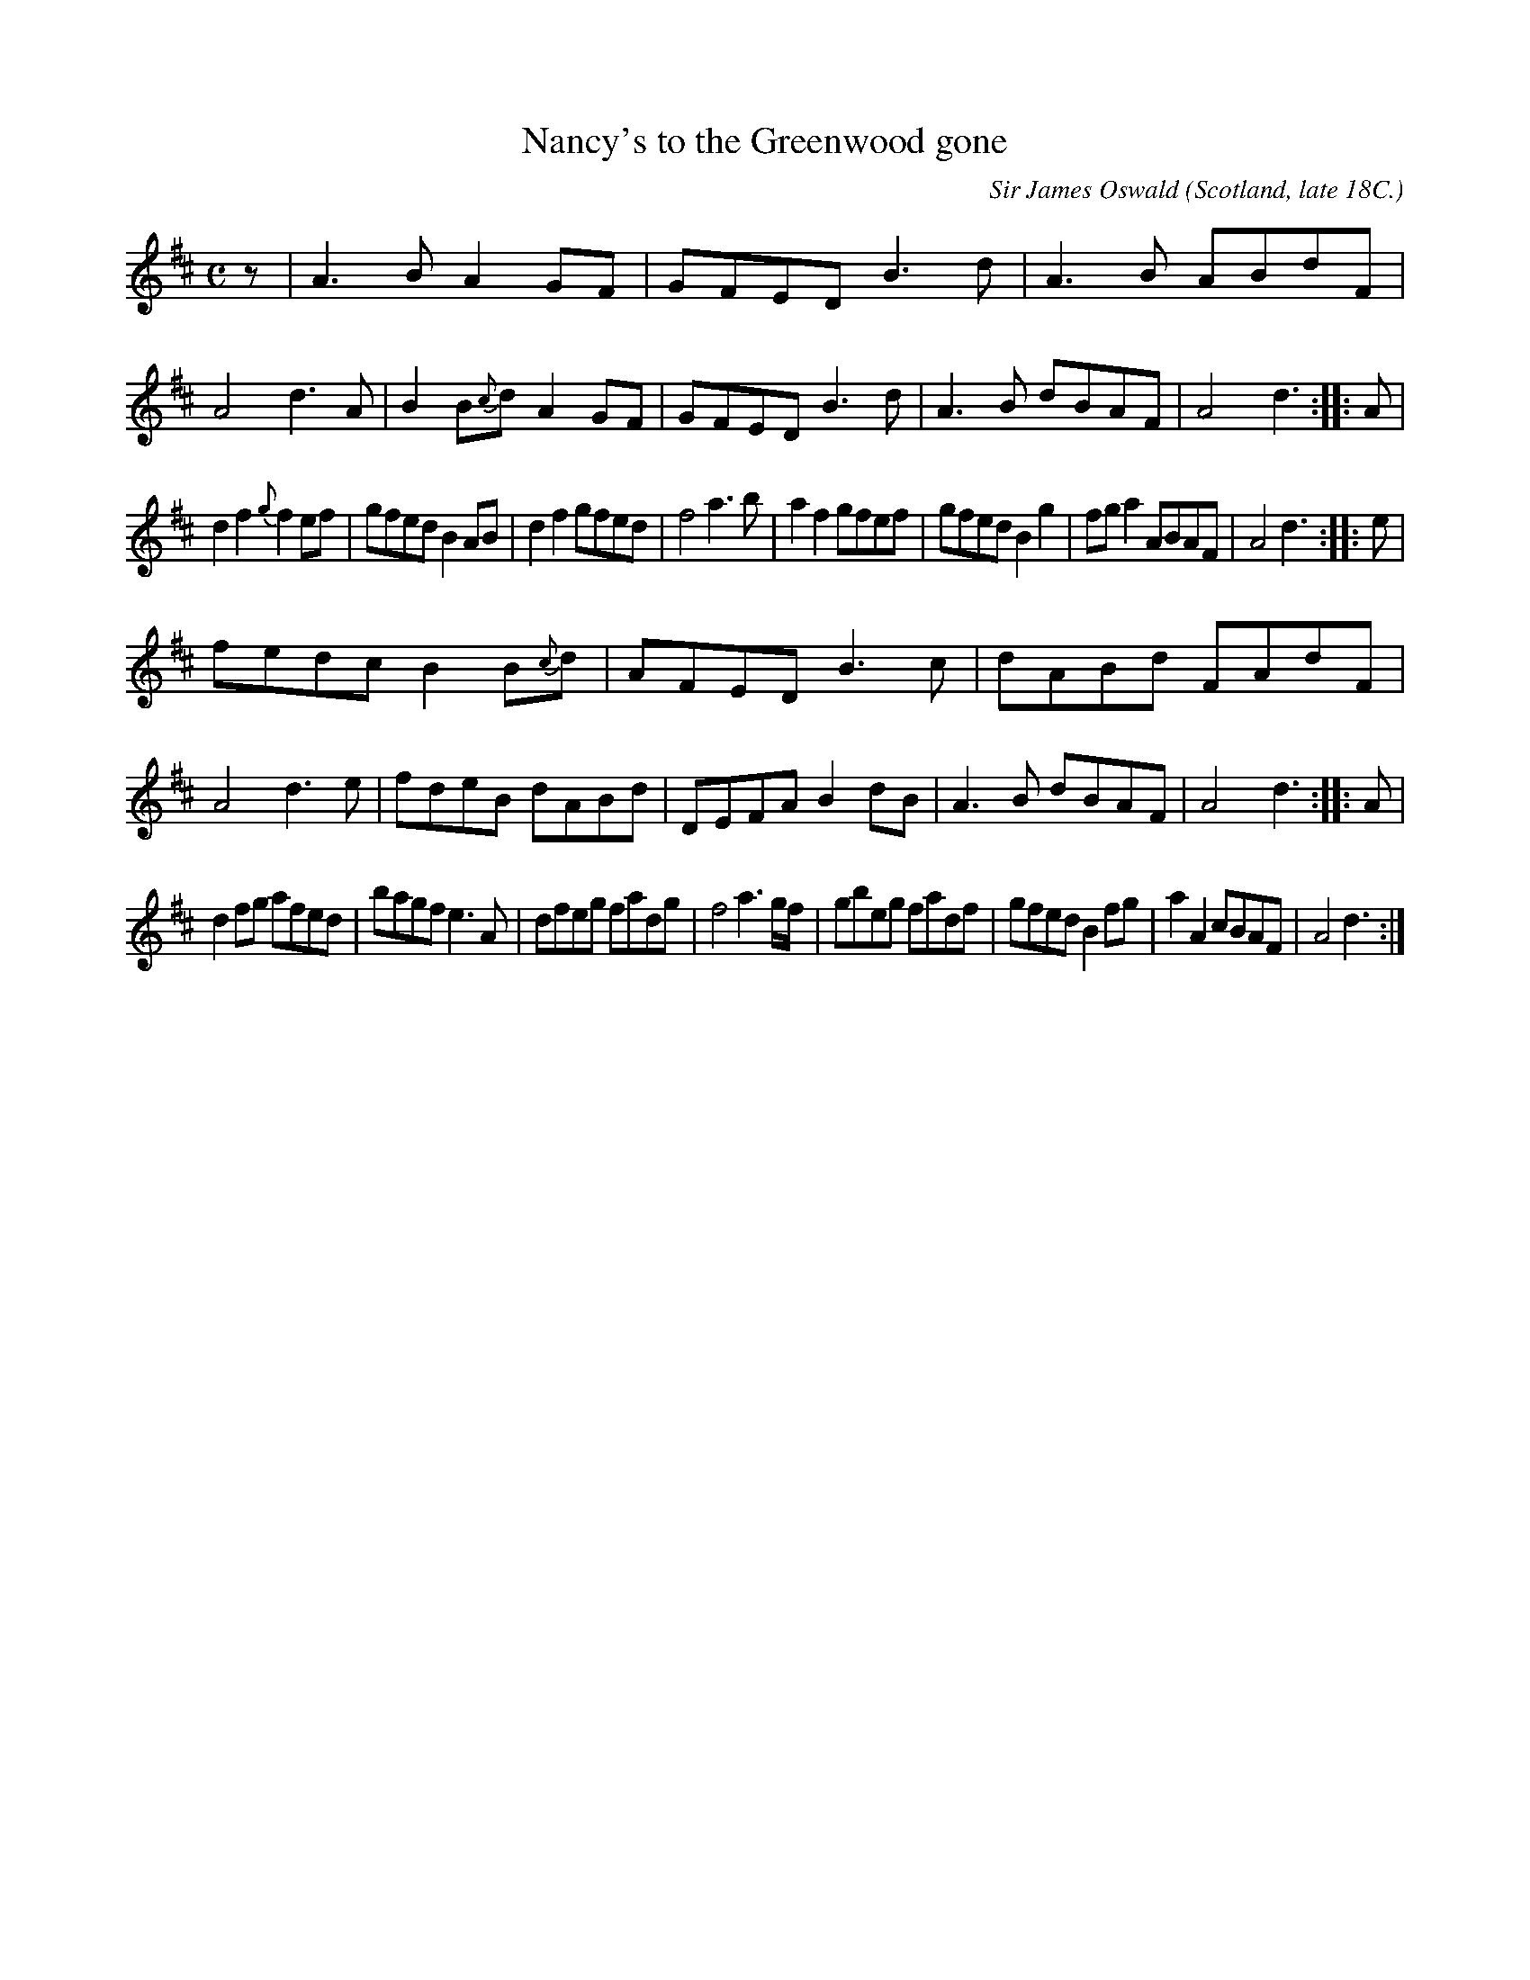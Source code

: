 X: 1
T: Nancy's to the Greenwood gone
C: Sir James Oswald
O: Scotland, late 18C.
R: air, reel, march
S: John Rook manuscript collection (1840, Waverly, Cumbria)
F: http://abcnotation.com/searchTunes?q=Nancy's+to+the+Greenwood
Z: AK/Fiddler's Companion
M: C
L: 1/8
K: D
z |\
A3B     A2GF | GFED B3d  | A3B  ABdF | A4 d3A |\
B2B{c}d A2GF | GFED B3d  | A3B  dBAF | A4 d3 :: A |
d2f2 {g}f2ef | gfed B2AB | d2f2 gfed | f4 a3b |\
a2f2    gfef | gfed B2g2 | fga2 ABAF | A4 d3 :: e |
fedc B2B{c}d | AFED B3c  | dABd FAdF | A4 d3e |\
fdeB    dABd | DEFA B2dB | A3B  dBAF | A4 d3 :: A |
d2fg    afed | bagf e3A  | dfeg fadg | f4 a3g/f/ |\
gbeg    fadf | gfed B2fg | a2A2 cBAF | A4 d3 :|
